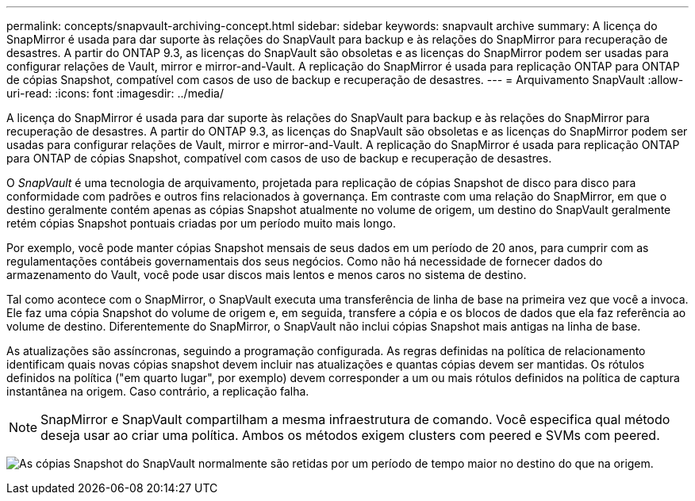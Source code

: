 ---
permalink: concepts/snapvault-archiving-concept.html 
sidebar: sidebar 
keywords: snapvault archive 
summary: A licença do SnapMirror é usada para dar suporte às relações do SnapVault para backup e às relações do SnapMirror para recuperação de desastres. A partir do ONTAP 9.3, as licenças do SnapVault são obsoletas e as licenças do SnapMirror podem ser usadas para configurar relações de Vault, mirror e mirror-and-Vault. A replicação do SnapMirror é usada para replicação ONTAP para ONTAP de cópias Snapshot, compatível com casos de uso de backup e recuperação de desastres. 
---
= Arquivamento SnapVault
:allow-uri-read: 
:icons: font
:imagesdir: ../media/


[role="lead"]
A licença do SnapMirror é usada para dar suporte às relações do SnapVault para backup e às relações do SnapMirror para recuperação de desastres. A partir do ONTAP 9.3, as licenças do SnapVault são obsoletas e as licenças do SnapMirror podem ser usadas para configurar relações de Vault, mirror e mirror-and-Vault. A replicação do SnapMirror é usada para replicação ONTAP para ONTAP de cópias Snapshot, compatível com casos de uso de backup e recuperação de desastres.

O _SnapVault_ é uma tecnologia de arquivamento, projetada para replicação de cópias Snapshot de disco para disco para conformidade com padrões e outros fins relacionados à governança. Em contraste com uma relação do SnapMirror, em que o destino geralmente contém apenas as cópias Snapshot atualmente no volume de origem, um destino do SnapVault geralmente retém cópias Snapshot pontuais criadas por um período muito mais longo.

Por exemplo, você pode manter cópias Snapshot mensais de seus dados em um período de 20 anos, para cumprir com as regulamentações contábeis governamentais dos seus negócios. Como não há necessidade de fornecer dados do armazenamento do Vault, você pode usar discos mais lentos e menos caros no sistema de destino.

Tal como acontece com o SnapMirror, o SnapVault executa uma transferência de linha de base na primeira vez que você a invoca. Ele faz uma cópia Snapshot do volume de origem e, em seguida, transfere a cópia e os blocos de dados que ela faz referência ao volume de destino. Diferentemente do SnapMirror, o SnapVault não inclui cópias Snapshot mais antigas na linha de base.

As atualizações são assíncronas, seguindo a programação configurada. As regras definidas na política de relacionamento identificam quais novas cópias snapshot devem incluir nas atualizações e quantas cópias devem ser mantidas. Os rótulos definidos na política ("em quarto lugar", por exemplo) devem corresponder a um ou mais rótulos definidos na política de captura instantânea na origem. Caso contrário, a replicação falha.


NOTE: SnapMirror e SnapVault compartilham a mesma infraestrutura de comando. Você especifica qual método deseja usar ao criar uma política. Ambos os métodos exigem clusters com peered e SVMs com peered.

image:snapvault-concepts.gif["As cópias Snapshot do SnapVault normalmente são retidas por um período de tempo maior no destino do que na origem."]
